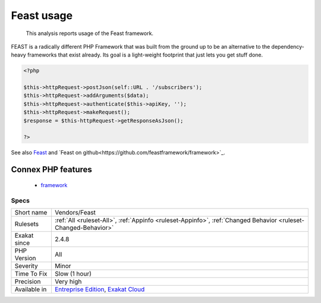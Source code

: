 .. _vendors-feast:

.. _feast-usage:

Feast usage
+++++++++++

  This analysis reports usage of the Feast framework.

FEAST is a radically different PHP Framework that was built from the ground up to be an alternative to the dependency-heavy frameworks that exist already. Its goal is a light-weight footprint that just lets you get stuff done.

.. code-block:: php
   
   <?php
   
   $this->httpRequest->postJson(self::URL . '/subscribers');
   $this->httpRequest->addArguments($data);
   $this->httpRequest->authenticate($this->apiKey, '');
   $this->httpRequest->makeRequest();
   $response = $this-httpRequest->getResponseAsJson();
   
   ?>

See also `Feast <https://docs.feast-framework.com/>`_ and `Feast on github<https://github.com/feastframework/framework>`_.

Connex PHP features
-------------------

  + `framework <https://php-dictionary.readthedocs.io/en/latest/dictionary/framework.ini.html>`_


Specs
_____

+--------------+-------------------------------------------------------------------------------------------------------------------------+
| Short name   | Vendors/Feast                                                                                                           |
+--------------+-------------------------------------------------------------------------------------------------------------------------+
| Rulesets     | :ref:`All <ruleset-All>`, :ref:`Appinfo <ruleset-Appinfo>`, :ref:`Changed Behavior <ruleset-Changed-Behavior>`          |
+--------------+-------------------------------------------------------------------------------------------------------------------------+
| Exakat since | 2.4.8                                                                                                                   |
+--------------+-------------------------------------------------------------------------------------------------------------------------+
| PHP Version  | All                                                                                                                     |
+--------------+-------------------------------------------------------------------------------------------------------------------------+
| Severity     | Minor                                                                                                                   |
+--------------+-------------------------------------------------------------------------------------------------------------------------+
| Time To Fix  | Slow (1 hour)                                                                                                           |
+--------------+-------------------------------------------------------------------------------------------------------------------------+
| Precision    | Very high                                                                                                               |
+--------------+-------------------------------------------------------------------------------------------------------------------------+
| Available in | `Entreprise Edition <https://www.exakat.io/entreprise-edition>`_, `Exakat Cloud <https://www.exakat.io/exakat-cloud/>`_ |
+--------------+-------------------------------------------------------------------------------------------------------------------------+


